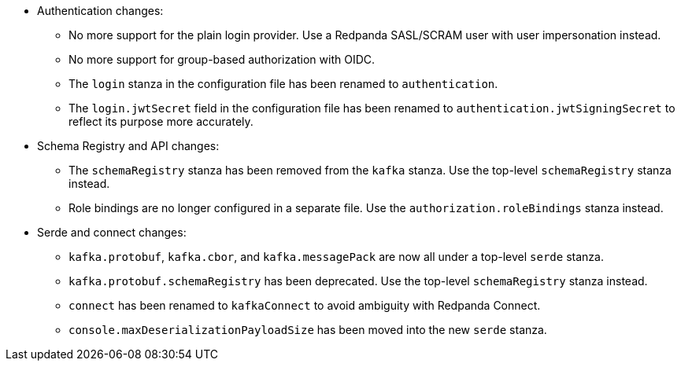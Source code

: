 - Authentication changes:

** No more support for the plain login provider. Use a Redpanda SASL/SCRAM user with user impersonation instead.
** No more support for group-based authorization with OIDC.
** The `login` stanza in the configuration file has been renamed to `authentication`.
** The `login.jwtSecret` field in the configuration file has been renamed to `authentication.jwtSigningSecret` to reflect its purpose more accurately.

- Schema Registry and API changes:

** The `schemaRegistry` stanza has been removed from the `kafka` stanza. Use the top-level `schemaRegistry` stanza instead.
** Role bindings are no longer configured in a separate file. Use the `authorization.roleBindings` stanza instead.

- Serde and connect changes:

**  `kafka.protobuf`, `kafka.cbor`, and `kafka.messagePack` are now all under a top-level `serde` stanza.
** `kafka.protobuf.schemaRegistry` has been deprecated. Use the top-level `schemaRegistry` stanza instead.
** `connect` has been renamed to `kafkaConnect` to avoid ambiguity with Redpanda Connect.
** `console.maxDeserializationPayloadSize` has been moved into the new `serde` stanza.